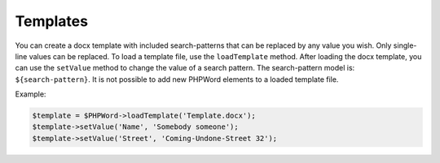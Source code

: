 .. _templates:

Templates
=========

You can create a docx template with included search-patterns that can be
replaced by any value you wish. Only single-line values can be replaced.
To load a template file, use the ``loadTemplate`` method. After loading
the docx template, you can use the ``setValue`` method to change the
value of a search pattern. The search-pattern model is:
``${search-pattern}``. It is not possible to add new PHPWord elements to
a loaded template file.

Example:

.. code:: php

    $template = $PHPWord->loadTemplate('Template.docx');
    $template->setValue('Name', 'Somebody someone');
    $template->setValue('Street', 'Coming-Undone-Street 32');
